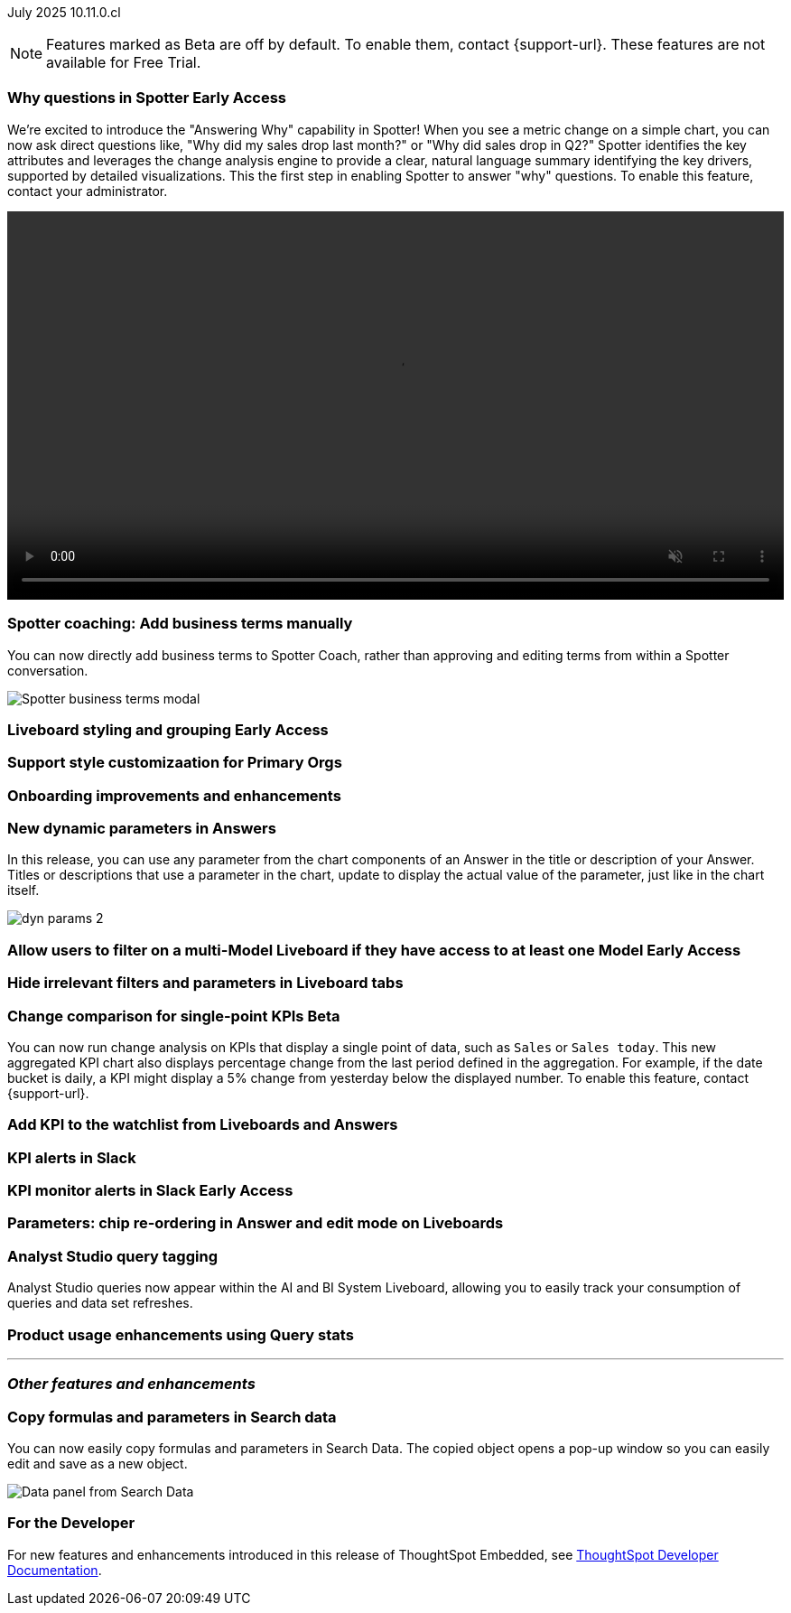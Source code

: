 ifndef::pendo-links[]
July 2025 [label label-dep]#10.11.0.cl#
endif::[]
ifdef::pendo-links[]
[month-year-whats-new]#July 2025#
[label label-dep-whats-new]#10.11.0.cl#
endif::[]

ifndef::free-trial-feature[]
NOTE: Features marked as [.badge.badge-update-note]#Beta# are off by default. To enable them, contact {support-url}. These features are not available for Free Trial.
endif::free-trial-feature[]

[#primary-10-11-0-cl]


// Business User

ifndef::free-trial-feature[]
ifndef::pendo-links[]
[#10-11-0-cl-why]
[discrete]
=== Why questions in Spotter [.badge.badge-early-access]#Early Access#
endif::[]
ifdef::pendo-links[]
[#10-11-0-cl-why]
[discrete]
=== Why questions in Spotter [.badge.badge-early-access-whats-new]#Early Access#
endif::[]

// Naomi. jira: SCAL-248151. docs jira: SCAL-259931
// PM: Aaghran

We're excited to introduce the "Answering Why" capability in Spotter! When you see a metric change on a simple chart, you can now ask direct questions like, "Why did my sales drop last month?" or "Why did sales drop in Q2?" Spotter identifies the key attributes and leverages the change analysis engine to provide a clear, natural language summary identifying the key drivers, supported by detailed visualizations. This the first step in enabling Spotter to answer "why" questions. To enable this feature, contact your administrator.

+++
<video autoplay loop muted controls width="100%" controlsList="nodownload">
<source src="https://docs.thoughtspot.com/cloud/10.10.0.cl/_images/spotter-ask-why.mp4" type="video/mp4">
</video>
+++

endif::free-trial-feature[]

[#10-11-0-cl-business]
[discrete]
=== Spotter coaching: Add business terms manually

// Naomi. jira:SCAL-252761, docs jira: SCAL-?
// PM: Anant

You can now directly add business terms to Spotter Coach, rather than approving and editing terms from within a Spotter conversation.

[.bordered]
image::business-term-manual.png[Spotter business terms modal, with Add business term button highlighted.]

// [#10-11-0-cl-navigation]
// [discrete]
// === Navigation enhancements

// Mark. jira: SCAL-251909. docs jira: SCAL-?
// PM: Arpit
// Pushed out to 10.12.0.cl, per Arpit



ifndef::free-trial-feature[]
ifndef::pendo-links[]
[#10-11-0-cl-styling]
[discrete]
=== Liveboard styling and grouping [.badge.badge-early-access]#Early Access#
endif::[]
ifdef::pendo-links[]
[#10-11-0-cl-styling]
[discrete]
=== Liveboard styling and grouping [.badge.badge-early-access-whats-new]#Early Access#
endif::[]

// Mary. jira: SCAL-243283. docs jira: SCAL-?
// PM: Dilip Pitchika

endif::free-trial-feature[]

[#10-11-0-cl-org]
[discrete]
=== Support style customizaation for Primary Orgs

// Mary. jira: SCAL-255323. docs jira: SCAL-?
// PM: ?

[#10-11-0-cl-onboarding]
[discrete]
=== Onboarding improvements and enhancements

// Rani. jira: SCAL-255482. docs jira: SCAL-?
// PM: ?

[#10-11-0-cl-dynamic]
[discrete]
=== New dynamic parameters in Answers

In this release, you can use any parameter from the chart components of an Answer in the title or description of your Answer. Titles or descriptions that use a parameter in the chart, update to display the actual value of the parameter, just like in the chart itself.

image::dyn-params-2.png[]

// Mark. jira: SCAL-239787. docs jira: SCAL-261671
// PM: Manan



ifndef::free-trial-feature[]
ifndef::pendo-links[]
[#10-11-0-cl-ws]
[discrete]
=== Allow users to filter on a multi-Model Liveboard if they have access to at least one Model [.badge.badge-early-access]#Early Access#
endif::[]
ifdef::pendo-links[]
[#10-11-0-cl-ws]
[discrete]
=== Allow users to filter on a multi-Model Liveboard if they have access to at least one Model [.badge.badge-early-access-whats-new]#Early Access#
endif::[]

// Mark. jira: SCAL-244789. docs jira: SCAL-?
// PM: Dilip Pitchika

endif::free-trial-feature[]

[#10-11-0-cl-irrelevant]
[discrete]
=== Hide irrelevant filters and parameters in Liveboard tabs

// Mary. jira: SCAL-230770. docs jira: SCAL-258785.
// PM: Dilip Pitchika

ifndef::free-trial-feature[]
ifndef::pendo-links[]
[#10-11-0-cl-kpi]
[discrete]
=== Change comparison for single-point KPIs [.badge.badge-beta]#Beta#
endif::[]
ifdef::pendo-links[]
[#10-11-0-cl-kpi]
[discrete]
=== Change comparison for single-point KPIs [.badge.badge-beta-whats-new]#Beta#
endif::[]

// Naomi – jira: SCAL-240220. docs jira: SCAL-261716. make sure marked Release Ready.

// PM: Rahul PJP

You can now run change analysis on KPIs that display a single point of data, such as `Sales` or `Sales today`. This new aggregated KPI chart also displays percentage change from the last period defined in the aggregation. For example, if the date bucket is daily, a KPI might display a 5% change from yesterday below the displayed number. To enable this feature, contact {support-url}.

endif::free-trial-feature[]

[#10-11-0-cl-kpi-watchlist]
[discrete]
=== Add KPI to the watchlist from Liveboards and Answers

// Rani. jira: SCAL-136817. docs jira: SCAL-256725
// PM: Vikas, Rahul PJP

[#10-11-0-cl-slack]
[discrete]
=== KPI alerts in Slack

// Mary. jira: SCAL-241698. docs jira: SCAL-259925
// PM: Rahul PJP

ifndef::free-trial-feature[]
ifndef::pendo-links[]
[#10-11-0-cl-kpi-slack]
[discrete]
=== KPI monitor alerts in Slack [.badge.badge-early-access]#Early Access#
endif::[]
ifdef::pendo-links[]
[#10-11-0-cl-kpi-slack]
[discrete]
=== KPI monitor alerts in Slack [.badge.badge-early-access-whats-new]#Early Access#
endif::[]

// Mary. jira: SCAL-252924, SCAL-251870. docs jira: SCAL-?
// PM: Rahul PJP

endif::free-trial-feature[]




// Analyst

[#10-11-0-cl-parameters]
[discrete]
=== Parameters: chip re-ordering in Answer and edit mode on Liveboards

// Mary. jira: SCAL-230636. docs jira: SCAL-238563
// PM: Arpit

[#10-11-0-cl-querystats]
[discrete]
=== Analyst Studio query tagging

// Naomi. jira: SCAL-246258. docs jira: SCAL-?
// PM: Robert Davis, Shreyash Sharma

Analyst Studio queries now appear within the AI and BI System Liveboard, allowing you to easily track your consumption of queries and data set refreshes.

[#10-11-0-cl-product]
[discrete]
=== Product usage enhancements using Query stats

// Rani. jira: SCAL-224360. docs jira: SCAL-252796, SCAL-260476
// PM: Shreyash Sharma, Robert Davis



'''
[#secondary-10-11-0-cl]
[discrete]
=== _Other features and enhancements_

// Data Engineer

[#10-11-0-cl-copy]
[discrete]
=== Copy formulas and parameters in Search data
// Naomi. jira: SCAL-248197. docs jira: SCAL-260111
// PM: Damian

You can now easily copy formulas and parameters in Search Data. The copied object opens a pop-up window so you can easily edit and save as a new object.

[.bordered]
image::copy-formula.png[Data panel from Search Data, showing an option to make a copy for a revenue formula]
// Developer

ifndef::free-trial-feature[]
[discrete]
=== For the Developer

For new features and enhancements introduced in this release of ThoughtSpot Embedded, see https://developers.thoughtspot.com/docs/?pageid=whats-new[ThoughtSpot Developer Documentation^].
endif::free-trial-feature[]
